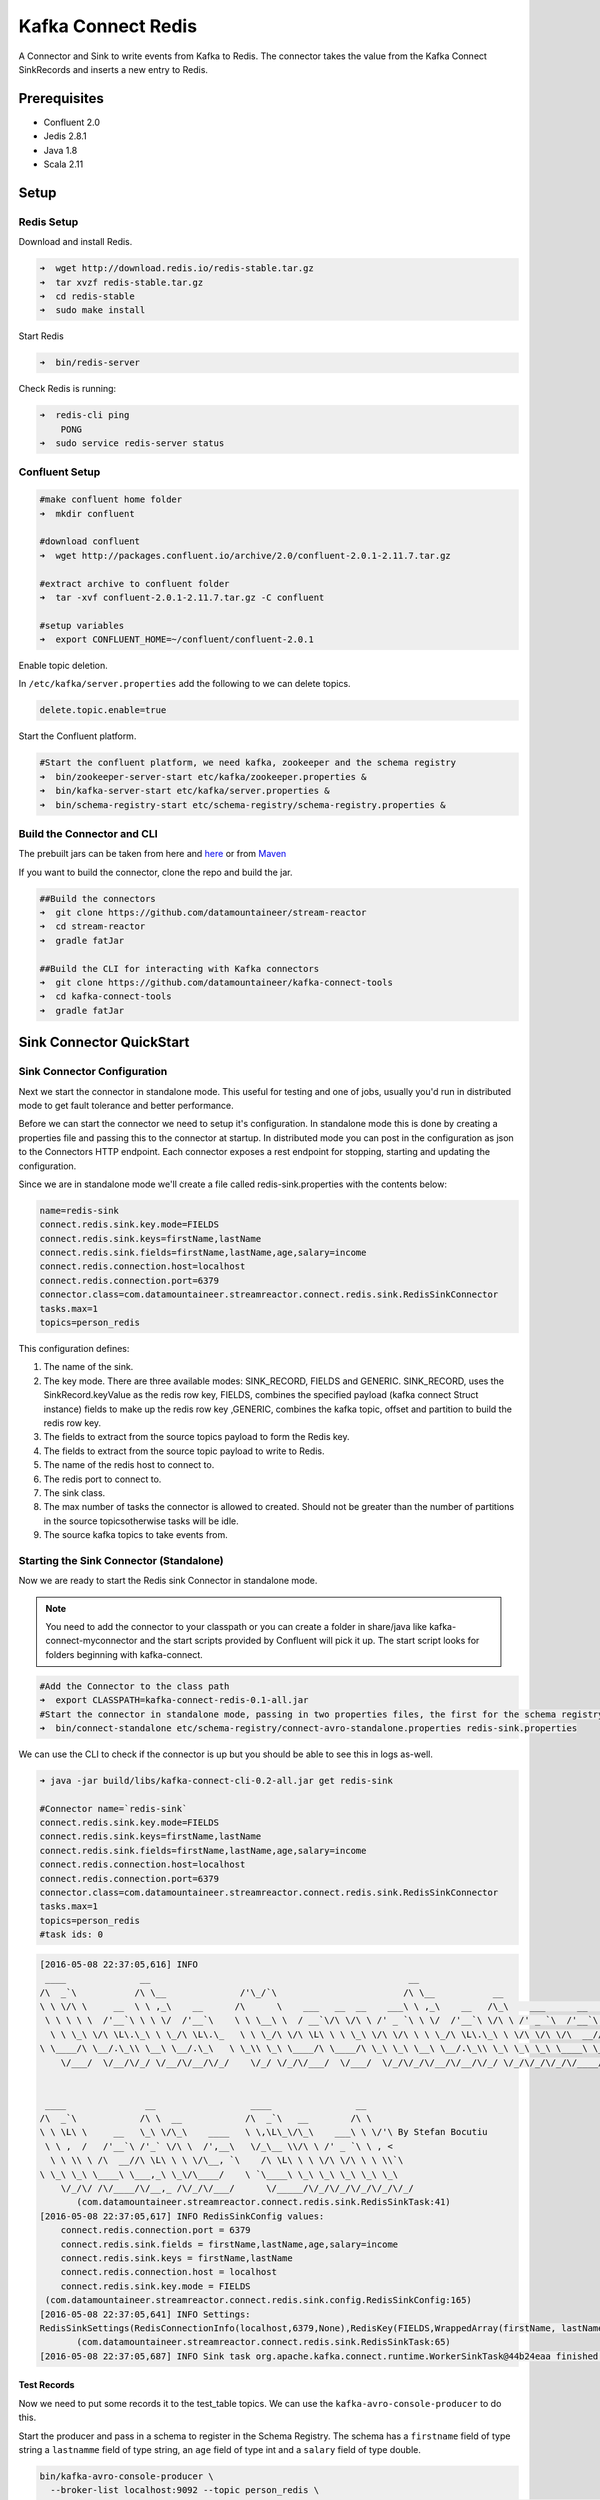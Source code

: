 .. kafka-connectors:

Kafka Connect Redis
===================

A Connector and Sink to write events from Kafka to Redis. The connector takes the value from the Kafka Connect SinkRecords and inserts a new entry to Redis.

Prerequisites
-------------

- Confluent 2.0
- Jedis 2.8.1
- Java 1.8
- Scala 2.11

Setup
-----

Redis Setup
~~~~~~~~~~~

Download and install Redis.

.. code:: bash

    ➜  wget http://download.redis.io/redis-stable.tar.gz
    ➜  tar xvzf redis-stable.tar.gz
    ➜  cd redis-stable
    ➜  sudo make install


Start Redis

.. code:: bash

    ➜  bin/redis-server

Check Redis is running:

.. code:: bash

    ➜  redis-cli ping
        PONG
    ➜  sudo service redis-server status

Confluent Setup
~~~~~~~~~~~~~~~

.. code:: bash

    #make confluent home folder
    ➜  mkdir confluent

    #download confluent
    ➜  wget http://packages.confluent.io/archive/2.0/confluent-2.0.1-2.11.7.tar.gz

    #extract archive to confluent folder
    ➜  tar -xvf confluent-2.0.1-2.11.7.tar.gz -C confluent

    #setup variables
    ➜  export CONFLUENT_HOME=~/confluent/confluent-2.0.1

Enable topic deletion.

In ``/etc/kafka/server.properties`` add the following to we can delete
topics.

.. code:: bash

    delete.topic.enable=true

Start the Confluent platform.

.. code:: bash

    #Start the confluent platform, we need kafka, zookeeper and the schema registry
    ➜  bin/zookeeper-server-start etc/kafka/zookeeper.properties &
    ➜  bin/kafka-server-start etc/kafka/server.properties &
    ➜  bin/schema-registry-start etc/schema-registry/schema-registry.properties &

Build the Connector and CLI
~~~~~~~~~~~~~~~~~~~~~~~~~~~

The prebuilt jars can be taken from here and
`here <https://github.com/datamountaineer/kafka-connect-tools/releases>`__
or from `Maven <http://search.maven.org/#search%7Cga%7C1%7Ca%3A%22kafka-connect-cli%22>`__

If you want to build the connector, clone the repo and build the jar.

.. code:: bash

    ##Build the connectors
    ➜  git clone https://github.com/datamountaineer/stream-reactor
    ➜  cd stream-reactor
    ➜  gradle fatJar

    ##Build the CLI for interacting with Kafka connectors
    ➜  git clone https://github.com/datamountaineer/kafka-connect-tools
    ➜  cd kafka-connect-tools
    ➜  gradle fatJar

Sink Connector QuickStart
-------------------------

Sink Connector Configuration
~~~~~~~~~~~~~~~~~~~~~~~~~~~~

Next we start the connector in standalone mode. This useful for testing
and one of jobs, usually you'd run in distributed mode to get fault
tolerance and better performance.

Before we can start the connector we need to setup it's configuration.
In standalone mode this is done by creating a properties file and
passing this to the connector at startup. In distributed mode you can
post in the configuration as json to the Connectors HTTP endpoint. Each
connector exposes a rest endpoint for stopping, starting and updating the
configuration.

Since we are in standalone mode we'll create a file called
redis-sink.properties with the contents below:

.. code:: bash

    name=redis-sink
    connect.redis.sink.key.mode=FIELDS
    connect.redis.sink.keys=firstName,lastName
    connect.redis.sink.fields=firstName,lastName,age,salary=income
    connect.redis.connection.host=localhost
    connect.redis.connection.port=6379
    connector.class=com.datamountaineer.streamreactor.connect.redis.sink.RedisSinkConnector
    tasks.max=1
    topics=person_redis

This configuration defines:

1.  The name of the sink.
2.  The key mode. There are three available modes: SINK_RECORD, FIELDS and GENERIC. SINK_RECORD, uses the SinkRecord.keyValue as the redis row key, FIELDS, combines the specified payload (kafka connect Struct instance) fields to make up the redis row key ,GENERIC, combines the kafka topic, offset and partition to build the redis row key.
3.  The fields to extract from the source topics payload to form the Redis key.
4.  The fields to extract from the source topic payload to write to Redis.
5.  The name of the redis host to connect to.
6.  The redis port to connect to.
7.  The sink class.
8.  The max number of tasks the connector is allowed to created. Should not be greater than the number of partitions in the source topicsotherwise tasks will be idle.
9.  The source kafka topics to take events from.

Starting the Sink Connector (Standalone)
~~~~~~~~~~~~~~~~~~~~~~~~~~~~~~~~~~~~~~~~

Now we are ready to start the Redis sink Connector in standalone mode.

.. note:: You need to add the connector to your classpath or you can create a folder in share/java like kafka-connect-myconnector and the start scripts provided by Confluent will pick it up. The start script looks for folders beginning with kafka-connect.

.. code:: bash

    #Add the Connector to the class path
    ➜  export CLASSPATH=kafka-connect-redis-0.1-all.jar
    #Start the connector in standalone mode, passing in two properties files, the first for the schema registry, kafka and zookeeper and the second with the connector properties.
    ➜  bin/connect-standalone etc/schema-registry/connect-avro-standalone.properties redis-sink.properties

We can use the CLI to check if the connector is up but you should be able to see this in logs as-well.

.. code:: bash

    ➜ java -jar build/libs/kafka-connect-cli-0.2-all.jar get redis-sink

    #Connector name=`redis-sink`
    connect.redis.sink.key.mode=FIELDS
    connect.redis.sink.keys=firstName,lastName
    connect.redis.sink.fields=firstName,lastName,age,salary=income
    connect.redis.connection.host=localhost
    connect.redis.connection.port=6379
    connector.class=com.datamountaineer.streamreactor.connect.redis.sink.RedisSinkConnector
    tasks.max=1
    topics=person_redis
    #task ids: 0

.. code:: bash

    [2016-05-08 22:37:05,616] INFO
     ____              __                                                 __
    /\  _`\           /\ \__              /'\_/`\                        /\ \__           __
    \ \ \/\ \     __  \ \ ,_\    __      /\      \    ___   __  __    ___\ \ ,_\    __   /\_\    ___      __     __   _ __
     \ \ \ \ \  /'__`\ \ \ \/  /'__`\    \ \ \__\ \  / __`\/\ \/\ \ /' _ `\ \ \/  /'__`\ \/\ \ /' _ `\  /'__`\ /'__`\/\`'__\
      \ \ \_\ \/\ \L\.\_\ \ \_/\ \L\.\_   \ \ \_/\ \/\ \L\ \ \ \_\ \/\ \/\ \ \ \_/\ \L\.\_\ \ \/\ \/\ \/\  __//\  __/\ \ \/
    \ \____/\ \__/.\_\\ \__\ \__/.\_\   \ \_\\ \_\ \____/\ \____/\ \_\ \_\ \__\ \__/.\_\\ \_\ \_\ \_\ \____\ \____\\ \_\
        \/___/  \/__/\/_/ \/__/\/__/\/_/    \/_/ \/_/\/___/  \/___/  \/_/\/_/\/__/\/__/\/_/ \/_/\/_/\/_/\/____/\/____/ \/_/


     ____               __                  ____                __
    /\  _`\            /\ \  __            /\  _`\   __        /\ \
    \ \ \L\ \     __   \_\ \/\_\    ____   \ \,\L\_\/\_\    ___\ \ \/'\ By Stefan Bocutiu
     \ \ ,  /   /'__`\ /'_` \/\ \  /',__\   \/_\__ \\/\ \ /' _ `\ \ , <
      \ \ \\ \ /\  __//\ \L\ \ \ \/\__, `\    /\ \L\ \ \ \/\ \/\ \ \ \\`\
    \ \_\ \_\ \____\ \___,_\ \_\/\____/    \ `\____\ \_\ \_\ \_\ \_\ \_\
        \/_/\/ /\/____/\/__,_ /\/_/\/___/      \/_____/\/_/\/_/\/_/\/_/\/_/
           (com.datamountaineer.streamreactor.connect.redis.sink.RedisSinkTask:41)
    [2016-05-08 22:37:05,617] INFO RedisSinkConfig values:
        connect.redis.connection.port = 6379
        connect.redis.sink.fields = firstName,lastName,age,salary=income
        connect.redis.sink.keys = firstName,lastName
        connect.redis.connection.host = localhost
        connect.redis.sink.key.mode = FIELDS
     (com.datamountaineer.streamreactor.connect.redis.sink.config.RedisSinkConfig:165)
    [2016-05-08 22:37:05,641] INFO Settings:
    RedisSinkSettings(RedisConnectionInfo(localhost,6379,None),RedisKey(FIELDS,WrappedArray(firstName, lastName)),PayloadFields(false,Map(firstName -> firstName, lastName -> lastName, age -> age, salary -> income)))
           (com.datamountaineer.streamreactor.connect.redis.sink.RedisSinkTask:65)
    [2016-05-08 22:37:05,687] INFO Sink task org.apache.kafka.connect.runtime.WorkerSinkTask@44b24eaa finished initialization and start (org.apache.kafka.connect.runtime.WorkerSinkTask:155)


Test Records
^^^^^^^^^^^^

Now we need to put some records it to the test_table topics. We can use the ``kafka-avro-console-producer`` to do this.

Start the producer and pass in a schema to register in the Schema Registry. The schema has a ``firstname`` field of type string
a ``lastnamme`` field of type string, an ``age`` field of type int and a ``salary`` field of type double.

.. code:: bash

    bin/kafka-avro-console-producer \
      --broker-list localhost:9092 --topic person_redis \
      --property value.schema='{"type":"record","name":"User","namespace":"com.datamountaineer.streamreactor.connect.redis","fields":[{"name":"firstName","type":"string"},{"name":"lastName","type":"string"},{"name":"age","type":"int"},{"name":"salary","type":"double"}]}'

Now the producer is waiting for input. Paste in the following:

.. code:: bash

    {"firstName": "John", "lastName": "Smith", "age":30, "salary": 4830}
    {"firstName": "Anna", "lastName": "Jones", "age":28, "salary": 5430}

Check for records in Redis
~~~~~~~~~~~~~~~~~~~~~~~~~~

Now check the logs of the connector you should see this:

.. code:: bash

Check the Redis.

.. code:: bash

    redis-cli

Now stop the connector.

Starting the Connector (Distributed)
~~~~~~~~~~~~~~~~~~~~~~~~~~~~~~~~~~~~

Connectors can be deployed distributed mode. In this mode one or many
connectors are started on the same or different hosts with the same cluster id.
The cluster id can be found in ``etc/schema-registry/connect-avro-distributed.properties.``

.. code:: bash

    # The group ID is a unique identifier for the set of workers that form a single Kafka Connect
    # cluster
    group.id=connect-cluster

For this quick-start we will just use one host.

Now start the connector in distributed mode, this time we only give it
one properties file for the kafka, zookeeper and schema registry
configurations.

.. code:: bash

    ➜  confluent-2.0.1/bin/connect-distributed confluent-2.0.1/etc/schema-registry/connect-avro-distributed.properties

Once the connector has started lets use the kafka-connect-tools cli to
post in our distributed properties file.

.. code:: bash

    ➜  java -jar build/libs/kafka-connect-cli-0.2-all.jar create redis-sink < redis-sink.properties

If you switch back to the terminal you started the Connector in you
should see the Redis sink being accepted and the task starting.


Features
--------

The Redis sink writes records from Kafka to Redis.

The sink supports:

1. Key modes - Allows for custom or automatic Redis key generation. You can specify fields in the topic payload to
   concatenate to form the key, write this a s string or Avro, or have the sink take the key value from the Kafka message.
2. Field selection - Kafka topic payload field selection is supported, allowing you to have choose selection of fields  or all fields written to redis.

Configurations
--------------

+--------------------------------+-----------+----------+-----------------------------------+
| name                           | data type | required | description                       |
+================================+===========+==========+===================================+
||connect.redis.sink.connection. | String    | Yes      || Specifies the Redis server.      |
||host                           |           |          |                                   |
+--------------------------------+-----------+----------+-----------------------------------+
||connect.redis.sink.connection. | Int       | Yes      || Specifies the Redis server port  |
||port                           |           |          ||                                  |
|                                |           |          || number                           |
+--------------------------------+-----------+----------+-----------------------------------+
| connect.redis.sink.connection  | String    | Yes      || Specifies the authorization      |
| password                       |           |          || password.                        |
+--------------------------------+-----------+----------+-----------------------------------+
| connect.redis.sink.key.mode    | String    | Yes      || There are three available modes: |
|                                |           |          || SINK_RECORD, FIELDS and GENERIC. |
|                                |           |          || uses the SinkRecord.keyValue as  |
|                                |           |          || SINK_RECORD.                     |
|                                |           |          || the redis row key; FIELDS -      |
|                                |           |          || combines the specified payload   |
|                                |           |          || (kafka connect Struct instance)  |
|                                |           |          || fields to make up the redis row  |
|                                |           |          || key; GENERIC- combines the kafka |
|                                |           |          || topic, offset and partition to   |
|                                |           |          || build the redis row key.         |
+--------------------------------+-----------+----------+-----------------------------------+
| connect.redis.sink.fields      | String    | Yes      || Specifies which fields to        |
|                                |           |          || consider when inserting the new  |
|                                |           |          || Redis entry. If is not set it    |
|                                |           |          || will take all the fields present |
|                                |           |          || in the payload. Field mapping is |
|                                |           |          || supported; this way a payload    |
|                                |           |          || field can be inserted into a     |
|                                |           |          || 'mapped' column. If this setting |
|                                |           |          || is not present it will insert all|
|                                |           |          || fields.  Examples: * fields to be|
|                                |           |          || used:field1,field2,field3; -     |
|                                |           |          || Only! field1,field2 and field3   |
|                                |           |          || will be inserted ** fields with  |
|                                |           |          || mapping: field1=alias1,field2,   |
|                                |           |          || field3=alias3 - Only! field1,    |
|                                |           |          || field2 and field3 will be        |
|                                |           |          || inserted fields with             |
|                                |           |          || mapping:\*,field3=alias.         |
|                                |           |          || All fields are inserted but      |
|                                |           |          || field3 will be inserted as alias |
+--------------------------------+-----------+----------+-----------------------------------+

Example
~~~~~~~

.. code:: bash

    name=redis-sink
    connect.redis.sink.key.mode=FIELDS
    connect.redis.sink.keys=firstName,lastName
    connect.redis.sink.fields=firstName,lastName,age,salary=income
    connect.redis.connection.host=localhost
    connect.redis.connection.port=6379
    connector.class=com.datamountaineer.streamreactor.connect.redis.sink.RedisSinkConnector
    tasks.max=1
    topics=person_redis

Schema Evolution
----------------

TODO

Deployment Guidelines
---------------------

TODO

TroubleShooting
---------------

TODO
